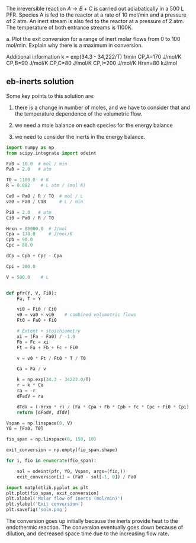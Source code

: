 #+ASSIGNMENT: eb-inerts
#+POINTS: 3
#+CATEGORY: homework
#+RUBRIC: (("technical" . 0.7) ("presentation" . 0.3))
#+DUEDATE: <2015-12-03 Thu>

The irreversible reaction $A \rightarrow B + C$ is carried out adiabatically in a 500 L PFR. Species A is fed to the reactor at a rate of 10 mol/min and a pressure of 2 atm. An inert stream is also fed to the reactor at a pressure of 2 atm. The temperature of both entrance streams is 1100K.

a. Plot the exit conversion for a range of inert molar flows from 0 to 100 mol/min. Explain why there is a maximum in conversion.

Additional information
k = exp(34.3 - 34,222/T)  1/min
CP,A=170 J/mol/K
CP,B=90 J/mol/K
CP,C=80 J/mol/K
CP,I=200 J/mol/K
Hrxn=80 kJ/mol

** eb-inerts solution
Some key points to this solution are:
1. there is a change in number of moles, and we have to consider that and the temperature dependence of the volumetric flow.

2. we need a mole balance on each species for the energy balance

3. we need to consider the inerts in the energy balance.
#+BEGIN_SRC python
import numpy as np
from scipy.integrate import odeint

Fa0 = 10.0  # mol / min
Pa0 = 2.0   # atm

T0 = 1100.0  # K
R = 0.082    # L atm / (mol K)

Ca0 = Pa0 / R / T0  # mol / L
va0 = Fa0 / Ca0     # L / min

Pi0 = 2.0   # atm
Ci0 = Pa0 / R / T0

Hrxn = 80000.0  # J/mol
Cpa = 170.0     # J/mol/K
Cpb = 90.0
Cpc = 80.0

dCp = Cpb + Cpc - Cpa

Cpi = 200.0

V = 500.0    # L


def pfr(Y, V, Fi0):
    Fa, T = Y

    vi0 = Fi0 / Ci0
    v0 = va0 + vi0    # combined volumetric flows
    Ft0 = Fa0 + Fi0

    # Extent + stoichiometry
    xi = (Fa - Fa0) / -1.0
    Fb = Fc = xi
    Ft = Fa + Fb + Fc + Fi0

    v = v0 * Ft / Ft0 * T / T0

    Ca = Fa / v

    k = np.exp(34.3 - 34222.0/T)
    r = k * Ca
    ra = -r
    dFadV = ra

    dTdV = (-Hrxn * r) / (Fa * Cpa + Fb * Cpb + Fc * Cpc + Fi0 * Cpi)
    return [dFadV, dTdV]

Vspan = np.linspace(0, V)
Y0 = [Fa0, T0]

fio_span = np.linspace(0, 150, 10)

exit_conversion = np.empty(fio_span.shape)

for i, fio in enumerate(fio_span):

    sol = odeint(pfr, Y0, Vspan, args=(fio,))
    exit_conversion[i] = (Fa0 - sol[-1, 0]) / Fa0

import matplotlib.pyplot as plt
plt.plot(fio_span, exit_conversion)
plt.xlabel('Molar flow of inerts (mol/min)')
plt.ylabel('Exit conversion')
plt.savefig('soln.png')
#+END_SRC

#+RESULTS:

[[./soln.png]]


The conversion goes up initially because the inerts provide heat to the endothermic reaction. The conversion eventually goes down because of dilution, and decreased space time due to the increasing flow rate.
